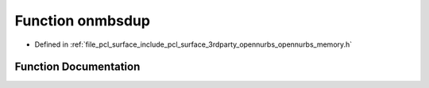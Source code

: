 .. _exhale_function_opennurbs__memory_8h_1a7655b05d52843c751a9b94738fa02c5b:

Function onmbsdup
=================

- Defined in :ref:`file_pcl_surface_include_pcl_surface_3rdparty_opennurbs_opennurbs_memory.h`


Function Documentation
----------------------


.. doxygenfunction:: onmbsdup(const unsigned char *)
